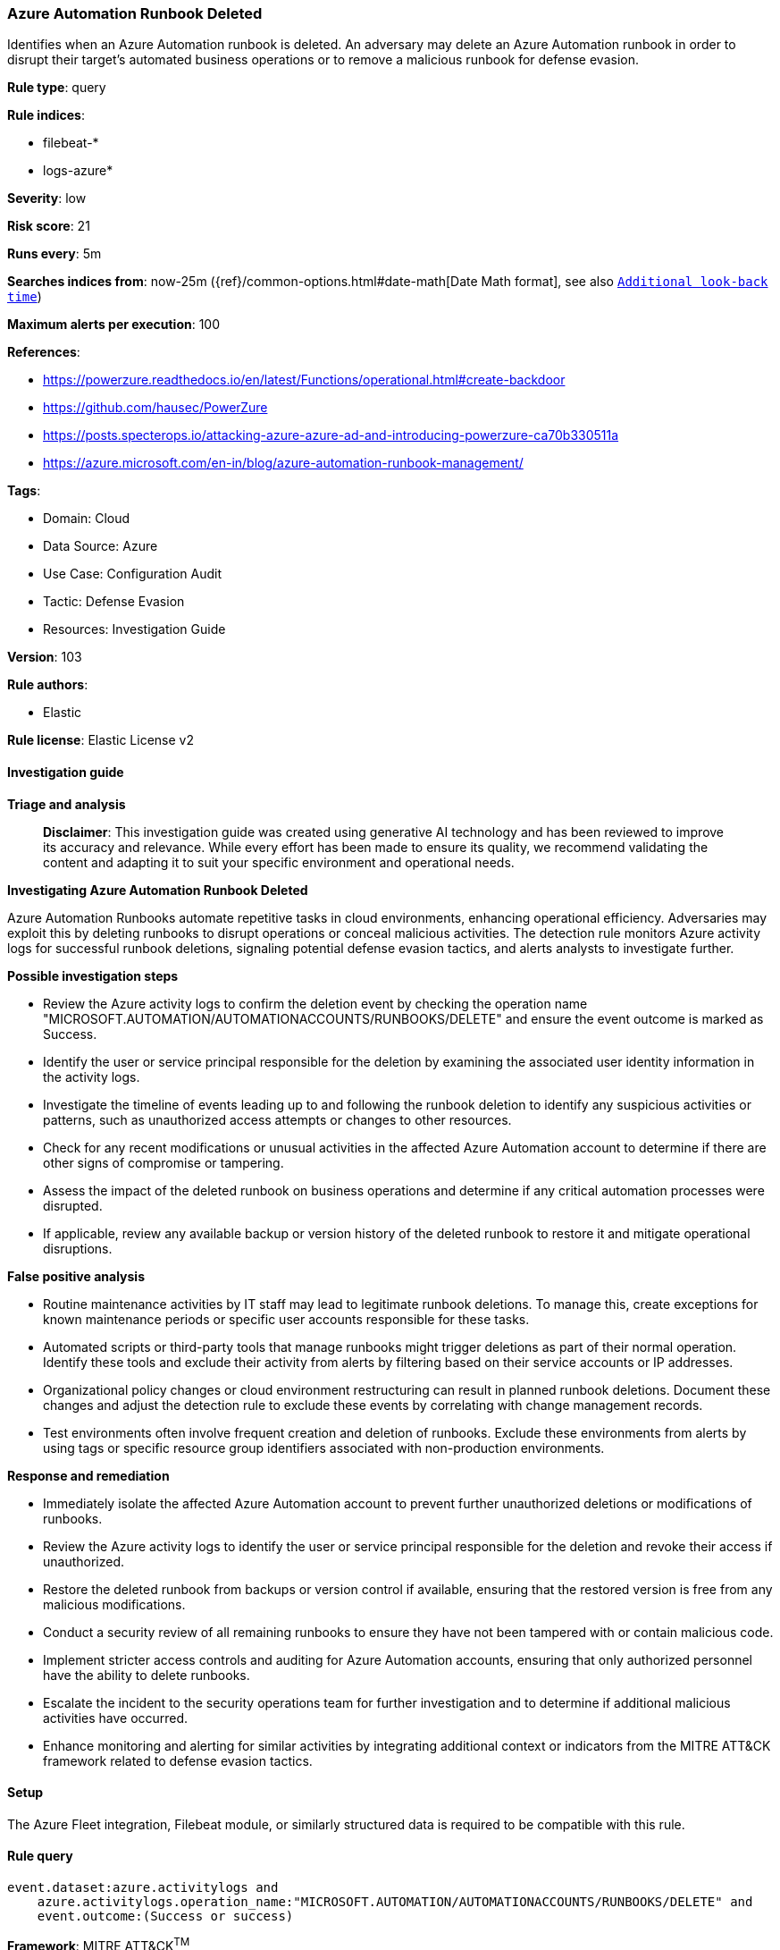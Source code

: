 [[prebuilt-rule-8-14-21-azure-automation-runbook-deleted]]
=== Azure Automation Runbook Deleted

Identifies when an Azure Automation runbook is deleted. An adversary may delete an Azure Automation runbook in order to disrupt their target's automated business operations or to remove a malicious runbook for defense evasion.

*Rule type*: query

*Rule indices*: 

* filebeat-*
* logs-azure*

*Severity*: low

*Risk score*: 21

*Runs every*: 5m

*Searches indices from*: now-25m ({ref}/common-options.html#date-math[Date Math format], see also <<rule-schedule, `Additional look-back time`>>)

*Maximum alerts per execution*: 100

*References*: 

* https://powerzure.readthedocs.io/en/latest/Functions/operational.html#create-backdoor
* https://github.com/hausec/PowerZure
* https://posts.specterops.io/attacking-azure-azure-ad-and-introducing-powerzure-ca70b330511a
* https://azure.microsoft.com/en-in/blog/azure-automation-runbook-management/

*Tags*: 

* Domain: Cloud
* Data Source: Azure
* Use Case: Configuration Audit
* Tactic: Defense Evasion
* Resources: Investigation Guide

*Version*: 103

*Rule authors*: 

* Elastic

*Rule license*: Elastic License v2


==== Investigation guide



*Triage and analysis*


> **Disclaimer**:
> This investigation guide was created using generative AI technology and has been reviewed to improve its accuracy and relevance. While every effort has been made to ensure its quality, we recommend validating the content and adapting it to suit your specific environment and operational needs.


*Investigating Azure Automation Runbook Deleted*


Azure Automation Runbooks automate repetitive tasks in cloud environments, enhancing operational efficiency. Adversaries may exploit this by deleting runbooks to disrupt operations or conceal malicious activities. The detection rule monitors Azure activity logs for successful runbook deletions, signaling potential defense evasion tactics, and alerts analysts to investigate further.


*Possible investigation steps*


- Review the Azure activity logs to confirm the deletion event by checking the operation name "MICROSOFT.AUTOMATION/AUTOMATIONACCOUNTS/RUNBOOKS/DELETE" and ensure the event outcome is marked as Success.
- Identify the user or service principal responsible for the deletion by examining the associated user identity information in the activity logs.
- Investigate the timeline of events leading up to and following the runbook deletion to identify any suspicious activities or patterns, such as unauthorized access attempts or changes to other resources.
- Check for any recent modifications or unusual activities in the affected Azure Automation account to determine if there are other signs of compromise or tampering.
- Assess the impact of the deleted runbook on business operations and determine if any critical automation processes were disrupted.
- If applicable, review any available backup or version history of the deleted runbook to restore it and mitigate operational disruptions.


*False positive analysis*


- Routine maintenance activities by IT staff may lead to legitimate runbook deletions. To manage this, create exceptions for known maintenance periods or specific user accounts responsible for these tasks.
- Automated scripts or third-party tools that manage runbooks might trigger deletions as part of their normal operation. Identify these tools and exclude their activity from alerts by filtering based on their service accounts or IP addresses.
- Organizational policy changes or cloud environment restructuring can result in planned runbook deletions. Document these changes and adjust the detection rule to exclude these events by correlating with change management records.
- Test environments often involve frequent creation and deletion of runbooks. Exclude these environments from alerts by using tags or specific resource group identifiers associated with non-production environments.


*Response and remediation*


- Immediately isolate the affected Azure Automation account to prevent further unauthorized deletions or modifications of runbooks.
- Review the Azure activity logs to identify the user or service principal responsible for the deletion and revoke their access if unauthorized.
- Restore the deleted runbook from backups or version control if available, ensuring that the restored version is free from any malicious modifications.
- Conduct a security review of all remaining runbooks to ensure they have not been tampered with or contain malicious code.
- Implement stricter access controls and auditing for Azure Automation accounts, ensuring that only authorized personnel have the ability to delete runbooks.
- Escalate the incident to the security operations team for further investigation and to determine if additional malicious activities have occurred.
- Enhance monitoring and alerting for similar activities by integrating additional context or indicators from the MITRE ATT&CK framework related to defense evasion tactics.

==== Setup


The Azure Fleet integration, Filebeat module, or similarly structured data is required to be compatible with this rule.

==== Rule query


[source, js]
----------------------------------
event.dataset:azure.activitylogs and
    azure.activitylogs.operation_name:"MICROSOFT.AUTOMATION/AUTOMATIONACCOUNTS/RUNBOOKS/DELETE" and
    event.outcome:(Success or success)

----------------------------------

*Framework*: MITRE ATT&CK^TM^

* Tactic:
** Name: Defense Evasion
** ID: TA0005
** Reference URL: https://attack.mitre.org/tactics/TA0005/

